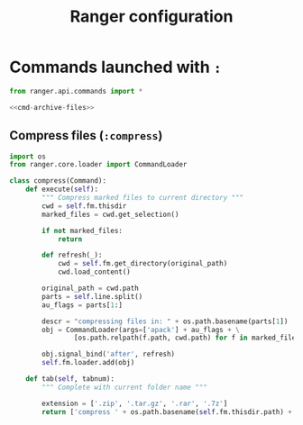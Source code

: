 #+title: Ranger configuration
#+property: header-args :mkdirp yes
#+property: header-args+ :noweb yes
#+property: header-args+ :tangle-mode (identity #o444)

* Commands launched with =:=

#+begin_src python :tangle "ranger/.config/ranger/commands.py"
from ranger.api.commands import *

<<cmd-archive-files>>
#+end_src

** Compress files (=:compress=)

#+begin_src python :noweb-ref cmd-archive-files
import os
from ranger.core.loader import CommandLoader

class compress(Command):
    def execute(self):
        """ Compress marked files to current directory """
        cwd = self.fm.thisdir
        marked_files = cwd.get_selection()

        if not marked_files:
            return

        def refresh(_):
            cwd = self.fm.get_directory(original_path)
            cwd.load_content()

        original_path = cwd.path
        parts = self.line.split()
        au_flags = parts[1:]

        descr = "compressing files in: " + os.path.basename(parts[1])
        obj = CommandLoader(args=['apack'] + au_flags + \
                [os.path.relpath(f.path, cwd.path) for f in marked_files], descr=descr, read=True)

        obj.signal_bind('after', refresh)
        self.fm.loader.add(obj)

    def tab(self, tabnum):
        """ Complete with current folder name """

        extension = ['.zip', '.tar.gz', '.rar', '.7z']
        return ['compress ' + os.path.basename(self.fm.thisdir.path) + ext for ext in extension]
#+end_src


